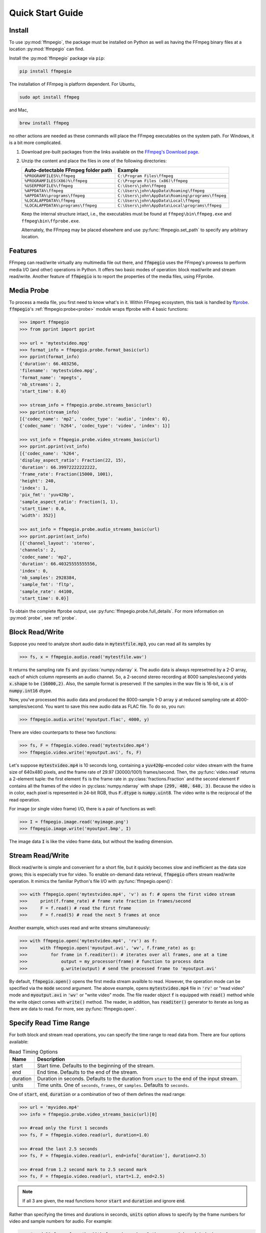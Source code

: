 .. highlight:: python
.. _quick:

Quick Start Guide
=================

Install
-------

To use :py:mod:`ffmpegio`, the package must be installed on Python as well as  
having the FFmpeg binary files at a location :py:mod:`ffmpegio` can find.

Install the :py:mod:`ffmpegio` package via ``pip``:

.. code-block:: bash

   pip install ffmpegio

The installation of FFmpeg is platform dependent. For Ubuntu,

.. code-block:: bash

   sudo apt install ffmpeg

and Mac,

.. code-block:: bash

   brew install ffmpeg

no other actions are needed as these commands will place the FFmpeg executables 
on the system path. For Windows, it is a bit more complicated.

1. Download pre-built packages from the links available on the `FFmpeg's Download page
   <https://ffmpeg.org/download.html#build-windows>`__.
2. Unzip the content and place the files in one of the following directories:

   ==================================  ===============================================
   Auto-detectable FFmpeg folder path  Example
   ==================================  ===============================================
   ``%PROGRAMFILES%\ffmpeg``           ``C:\Program Files\ffmpeg``
   ``%PROGRAMFILES(X86)%\ffmpeg``      ``C:\Program Files (x86)\ffmpeg``
   ``%USERPROFILE%\ffmpeg``            ``C:\Users\john\ffmpeg``
   ``%APPDATA%\ffmpeg``                ``C:\Users\john\AppData\Roaming\ffmpeg``
   ``%APPDATA%\programs\ffmpeg``       ``C:\Users\john\AppData\Roaming\programs\ffmpeg``
   ``%LOCALAPPDATA%\ffmpeg``           ``C:\Users\john\AppData\Local\ffmpeg``
   ``%LOCALAPPDATA%\programs\ffmpeg``  ``C:\Users\john\AppData\Local\programs\ffmpeg``
   ==================================  ===============================================

   Keep the internal structure intact, i.e., the executables must be found at 
   ``ffmpeg\bin\ffmpeg.exe`` and ``ffmpeg\bin\ffprobe.exe``.

   Alternately, the FFmpeg may be placed elsewhere and use :py:func:`ffmpegio.set_path` to
   specify any arbitrary location.

Features
--------

FFmpeg can read/write virtually any multimedia file out there, and :code:`ffmpegio` uses 
the FFmpeg's prowess to perform media I/O (and other) operations in Python. It offers two
basic modes of operation: block read/write and stream read/write. Another feature of 
:code:`ffmpegio` is to report the properties of the media files, using FFprobe.

Media Probe
-----------

To process a media file, you first need to know what's in it. Within FFmpeg
ecosystem, this task is handled by `ffprobe <https://ffmpeg.org/ffprobe.html>`__.
:code:`ffmpegio`'s :ref:`ffmpegio:probe<probe>` module wraps ffprobe with 4
basic functions:

.. code-block:: python

    >>> import ffmpegio
    >>> from pprint import pprint

    >>> url = 'mytestvideo.mpg'
    >>> format_info = ffmpegio.probe.format_basic(url)
    >>> pprint(format_info)
    {'duration': 66.403256,
    'filename': 'mytestvideo.mpg',
    'format_name': 'mpegts',
    'nb_streams': 2,
    'start_time': 0.0}

    >>> stream_info = ffmpegio.probe.streams_basic(url)
    >>> pprint(stream_info) 
    [{'codec_name': 'mp2', 'codec_type': 'audio', 'index': 0},
    {'codec_name': 'h264', 'codec_type': 'video', 'index': 1}]

    >>> vst_info = ffmpegio.probe.video_streams_basic(url) 
    >>> pprint.pprint(vst_info) 
    [{'codec_name': 'h264',
    'display_aspect_ratio': Fraction(22, 15),
    'duration': 66.39972222222222,
    'frame_rate': Fraction(15000, 1001),
    'height': 240,
    'index': 1,
    'pix_fmt': 'yuv420p',
    'sample_aspect_ratio': Fraction(1, 1),
    'start_time': 0.0,
    'width': 352}]

    >>> ast_info = ffmpegio.probe.audio_streams_basic(url)
    >>> pprint.pprint(ast_info) 
    [{'channel_layout': 'stereo',
    'channels': 2,
    'codec_name': 'mp2',
    'duration': 66.40325555555556,
    'index': 0,
    'nb_samples': 2928384,
    'sample_fmt': 'fltp',
    'sample_rate': 44100,
    'start_time': 0.0}]

To obtain the complete ffprobe output, use :py:func:`ffmpegio.probe.full_details`. 
For more information on :py:mod:`probe`, see :ref:`probe`.

Block Read/Write
----------------

Suppose you need to analyze short audio data in :code:`mytestfile.mp3`, you can
read all its samples by

.. code-block:: python

    >>> fs, x = ffmpegio.audio.read('mytestfile.wav')

It returns the sampling rate :code:`fs` and :py:class:`numpy.ndarray` :code:`x`. 
The audio data is always represetned by a 2-D array, each of which column represents
an audio channel. So, a 2-second stereo recording at 8000 samples/second yields
:code:`x.shape` to be :code:`(16000,2)`. Also, the sample format is preserved: If
the samples in the wav file is 16-bit, :code:`x` is of :code:`numpy.int16` dtype.

Now, you've processed this audio data and produced the 8000-sample 1-D array :code:`y`
at reduced sampling rate at 4000-samples/second. You want to save this new audio 
data as FLAC file. To do so, you run:

.. code-block:: python

    >>> ffmpegio.audio.write('myoutput.flac', 4000, y)

There are video counterparts to these two functions:

.. code-block:: python

    >>> fs, F = ffmpegio.video.read('mytestvideo.mp4')
    >>> ffmpegio.video.write('myoutput.avi', fs, F)

Let's suppose :code:`mytestvideo.mp4` is 10 seconds long, containing a 
:code:`yuv420p`-encoded color video stream with the frame size of 640x480 pixels,
and the frame rate of 29.97 (30000/1001) frames/second. Then, the :py:func:`video.read`
returns a 2-element tuple: the first element :code:`fs` is the frame rate in 
:py:class:`fractions.Fraction` and the second element :code:`F` contains all the frames
of the video in :py:class:`numpy.ndarray` with shape :code:`(299, 480, 640, 3)`.
Because the video is in color, each pixel is represented in 24-bit RGB, thus
:code:`F.dtype` is :code:`numpy.uint8`. The video write is the reciprocal of
the read operation.

For image (or single video frame) I/O, there is a pair of functions as well:

.. code-block:: python

    >>> I = ffmpegio.image.read('myimage.png')
    >>> ffmpegio.image.write('myoutput.bmp', I)

The image data :code:`I` is like the video frame data, but without the leading
dimension.

Stream Read/Write
-----------------

Block read/write is simple and convenient for a short file, but it quickly 
becomes slow and inefficient as the data size grows; this is especially true 
for video. To enable on-demand data retrieval, :code:`ffmpegio` offers stream
read/write operation. It mimics the familiar Python's file I/O with 
:py:func:`ffmpegio.open()`:

.. code-block:: python

  >>> with ffmpegio.open('mytestvideo.mp4', 'v') as f: # opens the first video stream
  >>>     print(f.frame_rate) # frame rate fraction in frames/second
  >>>     F = f.read() # read the first frame
  >>>     F = f.read(5) # read the next 5 frames at once

Another example, which uses read and write streams simultaneously:

.. code-block:: python

  >>> with ffmpegio.open('mytestvideo.mp4', 'rv') as f:
  >>>     with ffmpegio.open('myoutput.avi', 'wv', f.frame_rate) as g:
  >>>         for frame in f.readiter(): # iterates over all frames, one at a time
  >>>             output = my_processor(frame) # function to process data
  >>>             g.write(output) # send the processed frame to 'myoutput.avi' 

By default, :code:`ffmpegio.open()` opens the first media stream availble to read.
However, the operation mode can be specified via the :code:`mode` second argument.
The above example, opens :code:`mytestvideo.mp4` file in :code:`'rv'` or "read 
video" mode and :code:`myoutput.avi` in :code:`'wv'` or "write video" mode. The 
file reader object :code:`f` is equipped with :code:`read()` method while the 
write object comes with :code:`write()` method. The reader, in addition, has
:code:`readiter()` generator to iterate as long as there are data to read. For more, 
see :py:func:`ffmpegio.open`.

Specify Read Time Range
-----------------------

For both block and stream read operations, you can specify the time range to read 
data from. There are four options available:

.. table:: Read Timing Options
  :class: tight-table

  ========  =======================================================================
  Name      Description
  ========  =======================================================================
  start     Start time. Defaults to the beginning of the stream.
  end       End time. Defaults to the end of the stream.
  duration  Duration in seconds. Defaults to the duration from :code:`start` to the 
            end of the input stream.
  units     Time units. One of ``seconds``, ``frames``, or ``samples``. Defaults 
            to ``seconds``.
  ========  =======================================================================

One of :code:`start`, :code:`end`, :code:`duration` or a combination of two of them
defines the read range:

.. code-block:: python

  >>> url = 'myvideo.mp4'
  >>> info = ffmpegio.probe.video_streams_basic(url)[0]

  >>> #read only the first 1 seconds
  >>> fs, F = ffmpegio.video.read(url, duration=1.0)

  >>> #read the last 2.5 seconds
  >>> fs, F = ffmpegio.video.read(url, end=info['duration'], duration=2.5)

  >>> #read from 1.2 second mark to 2.5 second mark
  >>> fs, F = ffmpegio.video.read(url, start=1.2, end=2.5)
    
.. note::
  If all 3 are given, the read functions honor :code:`start` and :code:`duration` 
  and ignore :code:`end`.

Rather than specifying the times and durations in seconds, :code:`units` option 
allows to specify by the frame numbers for video and sample numbers for audio.
For example:

.. code-block:: python

  >>> #read 30 frame from the 11th frame (remember Python uses 0-based index)
  >>> with ffmpegio.open('myvideo.mp4', start=10, duration=30, units='frames') as f:
  >>>     frame = f.read()
  >>>     # do your thing with the frame data

In this example, the video stream of :code:`'myvideo.mp4'` is first probed for its
frame rate, then the :code:`start` and :code:`duration` arguments are converted to
seconds per the discovered frame rate.

Likewise, the timing of the audio input stream can be set with its sample number:

.. code-block:: python

  >>> #read first 10000 audio samples
  >>> fs, x = ffmpegio.audio.read('myaudio.wav', duration=10000, units='samples')

Now, you may ask about the accuracy of the timing, and this is a very important point
when using FFmpeg in general. FFmpeg is a media playback/recording/transcoding
tool and not a precision data analysis software. As such, it does not and cannot 
guarantee the time accuracy. To quote from its documentation,
        
  "Note that in most formats it is not possible to seek exactly, so ffmpeg will 
  seek to the closest seek point before position. When transcoding and ``-accurate_seek``
  is enabled (the default), this extra segment between the seek point and position 
  will be decoded and discarded."

This being said, video frames are generally seeked correctly with ``-accurate_seek``.
However, the audio stream timing gets a bit dicier due to its frames containing multiple
samples. To overcome this :py:mod:`ffmpegio` always reads the audio stream from the
beginning and truncate unrequested samples. So, it is advised to use the stream read
if multiple audio segments are needed to reduce this necessary overhead.

Specify Data Formats
--------------------

FFmpeg can convert the formats of video pixels and sound samples on the fly. 
This feature is enabled in :py:mod:`ffmpegio` via options :code:`pix_fmt` for
video and :code:`sample_fmt` for audio. Also, the number of audio channels can
be changed with :code:`channels` option.

  .. table:: Video :code:`pix_fmt` Option Values
    :class: tight-table

    ===============  ========================================
    :code:`pix_fmt`  Description                
    ===============  ========================================
     :code:`gray`    grayscale                       
     :code:`ya8`     grayscale with transparent alpha channel
     :code:`rgb24`   RGB
     :code:`rgba`    RGB with alpha transparent alpha channel
    ===============  ========================================

  .. table:: Audio :code:`sample_fmt` Option Values
    :class: tight-table

    ==================  ===============================  ===========  ==========
    :code:`sample_fmt`  Description                      min          max
    ==================  ===============================  ===========  ==========
     :code:`u8`         unsigned 8-bit integer           0            255
     :code:`s16`        signed 16-bit integer            -32768       32767
     :code:`s32`        signed 32-bit integer            -2147483648  2147483647
     :code:`flt`        single-precision floating point  -1.0         1.0
     :code:`dbl`        double-precision floating point  -1.0         1.0
    ==================  ===============================  ===========  ==========

.. highlight:: python

For example,

.. code-block:: python

  >>> # auto-convert video frames to grayscale
  >>> fs, RGB = ffmpegio.video.read('myvideo.mp4', duration=1.0) # natively rgb24
  >>> _, GRAY = ffmpegio.video.read('myvideo.mp4', duration=1.0, pix_fmt='gray') 
  >>> RGB.shape
  (29, 640, 480, 3)
  >>> GRAY.shape
  (29, 640, 480, 1)
  
  >>> # auto-convert PNG image to remove transparency with white background
  >>> RGBA = ffmpegio.image.read('myimage.png') # natively rgba with transparency
  >>> RGB = ffmpegio.image.read('myimage.png', pix_fmt='rgb24', fill_color='white') 
  >>> RGB.shape
  (100, 396, 4)
  >>> RGB.shape
  (100, 396, 3)
  
  >>> # auto-convert to audio samples to double precision
  >>> fs, x = ffmpegio.audio.read('myaudio.wav') # natively s16
  >>> _, y = ffmpegio.audio.read('myaudio.wav', sample_fmt='dbl') 
  >>> x.max()
  2324
  >>> y.max()
  0.0709228515625
  
  >>> # auto-convert to mono
  >>> fs, x = ffmpegio.audio.read('myaudio.wav') # natively stereo
  >>> _, y = ffmpegio.audio.read('myaudio.wav', channels=1) 
  >>> x.shape
  (44100, 2)
  >>> y.shape
  (44100, 1)
  
Note when converting from an image with alpha channel (FFmpeg does not support 
alpha channel in video) the background color may be specified with :code:`fill_color`
option (default: ``'white'``). See `the FFmpeg color specification <https://ffmpeg.org/ffmpeg-utils.html#Color>`__
for the list of predefined color names.


.. list-table:: Examples of changing image format
  :class: tight-table

  * - :code:`'rgba'` (original)
    - .. plot:: 
    
        IM = ffmpegio.image.read('ffmpeg-logo.png')
        plt.figure(figsize=(IM.shape[1]/96, IM.shape[0]/96), dpi=96)
        plt.imshow(IM)
        plt.gca().set_position((0, 0, 1, 1))
        plt.axis('off')
    
      .. code-block:: python

        ffmpegio.image.read('ffmpeg-logo.png')

  * - :code:`'rgb24'` with 'Linen' background
    - .. plot:: 
    
        IM = ffmpegio.image.read('ffmpeg-logo.png')
        plt.figure(figsize=(IM.shape[1]/96, IM.shape[0]/96), dpi=96)
        plt.imshow(IM)
        plt.gca().set_position((0, 0, 1, 1))
        plt.axis('off')
    
      .. code-block:: python

        ffmpegio.image.read('ffmpeg-logo.png', pix_fmt='rgb24', fill_color='linen')

  * - :code:`'ya8'`
    - .. plot:: 
    
        IM = ffmpegio.image.read('ffmpeg-logo.png', pix_fmt='ya8')
        plt.figure(figsize=(IM.shape[1]/96, IM.shape[0]/96), dpi=96)
        plt.imshow(IM[...,0], alpha=IM[...,1]/255, cmap='gray')
        plt.gca().set_position((0, 0, 1, 1))
        plt.axis('off')
    
      .. code-block:: python

        ffmpegio.image.read('ffmpeg-logo.png', pix_fmt='ya8')

  * - :code:`'gray'` with light gray background
    - .. plot:: 
    
        IM = ffmpegio.image.read('ffmpeg-logo.png', pix_fmt='gray', fill_color='#F0F0F0')
        plt.figure(figsize=(IM.shape[1]/96, IM.shape[0]/96), dpi=96)
        plt.imshow(IM, cmap='gray')
        plt.gca().set_position((0, 0, 1, 1))
        plt.axis('off')
    
      .. code-block:: python

        ffmpegio.image.read('ffmpeg-logo.png', pix_fmt='gray', 
            fill_color='#F0F0F0')



Built-in Video Manipulation
---------------------------

FFmpeg can manipulate both video and audio streams by its filters 
(`FFmpeg Documentation <https://ffmpeg.org/ffmpeg-filters.html#Description>`__).
Both read and write video routines in :py:mod:`ffmpegio` utilizes the FFmpeg
filters to perform elementary operations on video frames.

.. list-table:: Options to manipulate video frames
  :widths: auto
  :header-rows: 1
  :class: tight-table

  * - name
    - value
    - FFmpeg filter
    - Description
  * - :code:`size`
    - seq(int, int)
    - `scale <https://ffmpeg.org/ffmpeg-filters.html#scale-1>`__
    - output video frame size (width, height). if one is <=0 scales proportionally to the other dimension
  * - :code:`scale`
    - float or seq of 2 floats
    - `scale  <https://ffmpeg.org/ffmpeg-filters.html#scale-1>`__
    - output video frame scaling factor, if :code:`size` is not defined
  * - :code:`crop`
    - seq(int[, int[, int[, int]]])
    - `crop <https://ffmpeg.org/ffmpeg-filters.html#crop>`__
    - video frame cropping/padding, values representing the number of pixels to crop from [left top right bottom].
      If positive, the video frame is cropped from the respective edge. If negative, the video frame is padded on 
      the respective edge. If right or bottom is missing, uses the same value as left or top, respectively. If top
      is missing, it defaults to 0.
  * - :code:`flip`
    - {:code:`'horizontal'`, :code:`'vertical'`, :code:`'both'`}
    - `hflip <https://ffmpeg.org/ffmpeg-filters.html#hflip>`__ or `vflip <https://ffmpeg.org/ffmpeg-filters.html#vflip>`__
    - flip the video frames horizontally, vertically, or both.
  * - :code:`transpose`
    - int
    - `transpose <https://ffmpeg.org/ffmpeg-filters.html#transpose-1>`__
    - tarnspose the video frames. Its value specifies the mode of operation. Use 0 for the conventional transpose operation.
      For the others, see the FFmpeg documentation.
  * - :code:`rotate`
    - float
    - `rotate <https://ffmpeg.org/ffmpeg-filters.html#rotate>`__
    - rotate video frame in the clockwise direction. Value specifies the rotation in degrees. 
      The resulting video frame is enlarged to fit the rotated input frame with background color
      specified by :code:`fill_color` option (default: :code:`'white'`).

Note that the these operations are pre-wired to perform in a specific order:

.. blockdiag::
  :caption: Video Manipulation Order

  blockdiag {
    crop -> flip -> transpose -> rotate -> "size/scale";
    transpose -> rotate [folded];
  }

Be aware of this ordering as these filters are non-commutative (i.e., a change in the 
order of operation alters the outcome). If your desired order of filtering differs or
need to use other filters, you must use the forthcoming :code:`filter_graph` option. 

.. list-table:: Examples of manipulated images
  :class: tight-table

  * - .. plot:: 
    
        IM = ffmpegio.image.read('ffmpeg-logo.png')
        plt.figure(figsize=(IM.shape[1]/96, IM.shape[0]/96), dpi=96)
        plt.imshow(IM)
        plt.gca().set_position((0, 0, 1, 1))
        plt.axis('off')
    
      .. code-block:: python

        ffmpegio.image.read('ffmpeg-logo.png')

  * - .. plot:: 
    
        IM = ffmpegio.image.read('ffmpeg-logo.png', crop=(118,26,22,0))
        plt.figure(figsize=(IM.shape[1]/96, IM.shape[0]/96), dpi=96)
        plt.imshow(IM)
        plt.gca().set_position((0, 0, 1, 1))
        plt.axis('off')
    
      .. code-block:: python

        ffmpegio.image.read('ffmpeg-logo.png', crop=(118,26,22,0))

  * - .. plot:: 
    
        IM = ffmpegio.image.read('ffmpeg-logo.png', rotate=10, fill_color='LightSkyBlue')
        plt.figure(figsize=(IM.shape[1]/96, IM.shape[0]/96), dpi=96)
        plt.imshow(IM)
        plt.gca().set_position((0, 0, 1, 1))
        plt.axis('off')
    
      .. code-block:: python

        ffmpegio.image.read('ffmpeg-logo.png', rotate=10, fill_color='LightSkyBlue')
    
  * - .. plot:: 
    
        IM = ffmpegio.image.read('ffmpeg-logo.png', crop=(118,26,22,0), transpose=0)
        plt.figure(figsize=(IM.shape[1]/96, IM.shape[0]/96), dpi=96)
        plt.imshow(IM)
        plt.gca().set_position((0, 0, 1, 1))
        plt.axis('off')
    
      .. code-block:: python

        ffmpegio.image.read('ffmpeg-logo.png', crop=(118,26,22,0), transpose=0)

  * - .. plot:: 
    
        IM = ffmpegio.image.read('ffmpeg-logo.png', crop=(118,26,22,0), flip='both', size=(200,-1))
        plt.figure(figsize=(IM.shape[1]/96, IM.shape[0]/96), dpi=96)
        plt.imshow(IM)
        plt.gca().set_position((0, 0, 1, 1))
        plt.axis('off')
    
      .. code-block:: python

        ffmpegio.image.read('ffmpeg-logo.png', crop=(118,26,22,0), flip='both', size=(200,-1))
        


